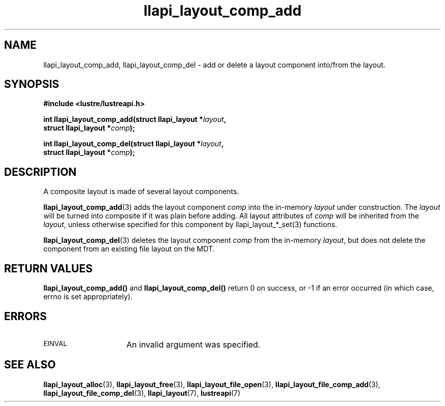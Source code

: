 .TH llapi_layout_comp_add 3 "2017 Apr 7" "Lustre User API"
.SH NAME
llapi_layout_comp_add, llapi_layout_comp_del \- add or delete a layout
component into/from the layout.
.SH SYNOPSIS
.nf
.B #include <lustre/lustreapi.h>
.PP
.BI "int llapi_layout_comp_add(struct llapi_layout *" layout ",
.BI "                          struct llapi_layout *" comp );
.PP
.BI "int llapi_layout_comp_del(struct llapi_layout *" layout ",
.BI "                          struct llapi_layout *" comp );
.fi
.SH DESCRIPTION
.PP
A composite layout is made of several layout components.
.PP
.BR llapi_layout_comp_add (3)
adds the layout component
.I comp
into the in-memory
.IR layout
under construction.  The
.IR layout
will be turned into composite if it was plain before adding. All layout
attributes of
.I comp
will be inherited from the
.IR layout ,
unless otherwise specified for this component by llapi_layout_*_set(3)
functions.
.PP
.BR llapi_layout_comp_del (3)
deletes the layout component
.I comp
from the in-memory
.IR layout ,
but does not delete the component from an existing file layout on the MDT.
.PP
.SH RETURN VALUES
.B llapi_layout_comp_add()
and
.B llapi_layout_comp_del()
return 0 on success, or -1 if an error occurred (in which case, errno is
set appropriately).
.SH ERRORS
.TP 15
.SM EINVAL
An invalid argument was specified.
.SH "SEE ALSO"
.BR llapi_layout_alloc (3),
.BR llapi_layout_free (3),
.BR llapi_layout_file_open (3),
.BR llapi_layout_file_comp_add (3),
.BR llapi_layout_file_comp_del (3),
.BR llapi_layout (7),
.BR lustreapi (7)

